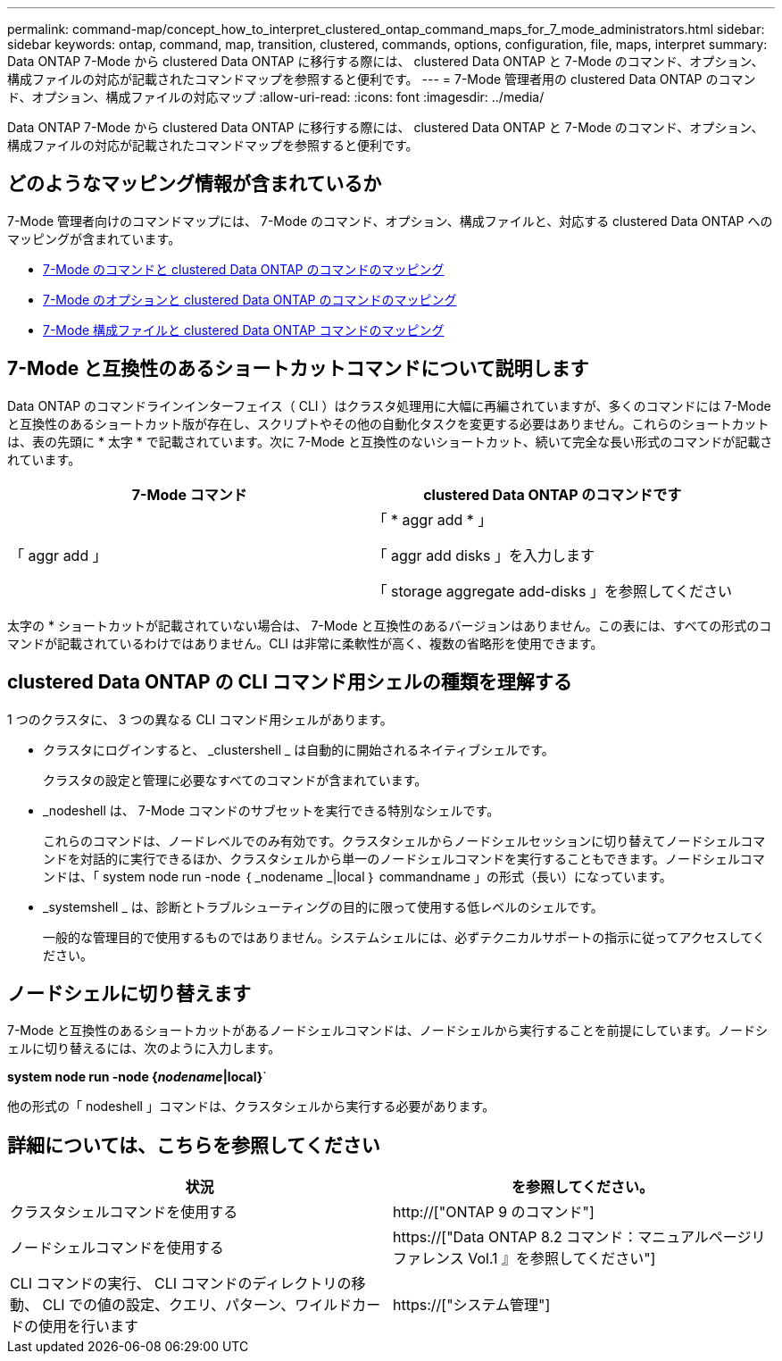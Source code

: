 ---
permalink: command-map/concept_how_to_interpret_clustered_ontap_command_maps_for_7_mode_administrators.html 
sidebar: sidebar 
keywords: ontap, command, map, transition, clustered, commands, options, configuration, file, maps, interpret 
summary: Data ONTAP 7-Mode から clustered Data ONTAP に移行する際には、 clustered Data ONTAP と 7-Mode のコマンド、オプション、構成ファイルの対応が記載されたコマンドマップを参照すると便利です。 
---
= 7-Mode 管理者用の clustered Data ONTAP のコマンド、オプション、構成ファイルの対応マップ
:allow-uri-read: 
:icons: font
:imagesdir: ../media/


[role="lead"]
Data ONTAP 7-Mode から clustered Data ONTAP に移行する際には、 clustered Data ONTAP と 7-Mode のコマンド、オプション、構成ファイルの対応が記載されたコマンドマップを参照すると便利です。



== どのようなマッピング情報が含まれているか

7-Mode 管理者向けのコマンドマップには、 7-Mode のコマンド、オプション、構成ファイルと、対応する clustered Data ONTAP へのマッピングが含まれています。

* xref:reference_how_7_mode_commands_map_to_clustered_ontap_commands.adoc[7-Mode のコマンドと clustered Data ONTAP のコマンドのマッピング]
* xref:reference_how_7_mode_options_map_to_clustered_ontap_commands.adoc[7-Mode のオプションと clustered Data ONTAP のコマンドのマッピング]
* xref:reference_how_7_mode_configuration_files_map_to_clustered_ontap_commands.adoc[7-Mode 構成ファイルと clustered Data ONTAP コマンドのマッピング]




== 7-Mode と互換性のあるショートカットコマンドについて説明します

Data ONTAP のコマンドラインインターフェイス（ CLI ）はクラスタ処理用に大幅に再編されていますが、多くのコマンドには 7-Mode と互換性のあるショートカット版が存在し、スクリプトやその他の自動化タスクを変更する必要はありません。これらのショートカットは、表の先頭に * 太字 * で記載されています。次に 7-Mode と互換性のないショートカット、続いて完全な長い形式のコマンドが記載されています。

|===
| 7-Mode コマンド | clustered Data ONTAP のコマンドです 


 a| 
「 aggr add 」
 a| 
「 * aggr add * 」

「 aggr add disks 」を入力します

「 storage aggregate add-disks 」を参照してください

|===
太字の * ショートカットが記載されていない場合は、 7-Mode と互換性のあるバージョンはありません。この表には、すべての形式のコマンドが記載されているわけではありません。CLI は非常に柔軟性が高く、複数の省略形を使用できます。



== clustered Data ONTAP の CLI コマンド用シェルの種類を理解する

1 つのクラスタに、 3 つの異なる CLI コマンド用シェルがあります。

* クラスタにログインすると、 _clustershell _ は自動的に開始されるネイティブシェルです。
+
クラスタの設定と管理に必要なすべてのコマンドが含まれています。

* _nodeshell は、 7-Mode コマンドのサブセットを実行できる特別なシェルです。
+
これらのコマンドは、ノードレベルでのみ有効です。クラスタシェルからノードシェルセッションに切り替えてノードシェルコマンドを対話的に実行できるほか、クラスタシェルから単一のノードシェルコマンドを実行することもできます。ノードシェルコマンドは、「 system node run -node ｛ _nodename _|local ｝ commandname 」の形式（長い）になっています。

* _systemshell _ は、診断とトラブルシューティングの目的に限って使用する低レベルのシェルです。
+
一般的な管理目的で使用するものではありません。システムシェルには、必ずテクニカルサポートの指示に従ってアクセスしてください。





== ノードシェルに切り替えます

7-Mode と互換性のあるショートカットがあるノードシェルコマンドは、ノードシェルから実行することを前提にしています。ノードシェルに切り替えるには、次のように入力します。

*system node run -node {_nodename_|local}*`

他の形式の「 nodeshell 」コマンドは、クラスタシェルから実行する必要があります。



== 詳細については、こちらを参照してください

|===
| 状況 | を参照してください。 


 a| 
クラスタシェルコマンドを使用する
 a| 
http://["ONTAP 9 のコマンド"]



 a| 
ノードシェルコマンドを使用する
 a| 
https://["Data ONTAP 8.2 コマンド：マニュアルページリファレンス Vol.1 』を参照してください"]



 a| 
CLI コマンドの実行、 CLI コマンドのディレクトリの移動、 CLI での値の設定、クエリ、パターン、ワイルドカードの使用を行います
 a| 
https://["システム管理"]

|===